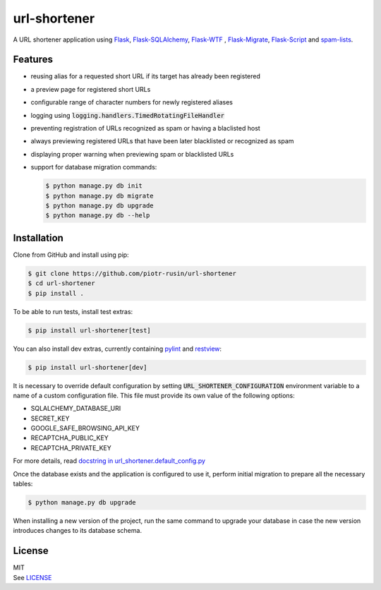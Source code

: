url-shortener
================

A URL shortener application using Flask_, `Flask-SQLAlchemy`_, `Flask-WTF`_ , `Flask-Migrate`_, `Flask-Script`_ and `spam-lists`_.

.. _Flask: http://flask.pocoo.org/
.. _Flask-SQLAlchemy: http://flask-sqlalchemy.pocoo.org/2.1/
.. _Flask-WTF: http://flask-wtf.readthedocs.io/en/latest/
.. _Flask-Migrate: https://flask-migrate.readthedocs.io/en/latest/
.. _Flask-Script: https://flask-script.readthedocs.io/en/latest/
.. _spam-lists: https://github.com/piotr-rusin/spam-lists

Features
--------

-  reusing alias for a requested short URL if its target has already been registered
-  a preview page for registered short URLs
-  configurable range of character numbers for newly registered aliases
-  logging using :code:`logging.handlers.TimedRotatingFileHandler`
-  preventing registration of URLs recognized as spam or having a blaclisted host
-  always previewing registered URLs that have been later blacklisted or recognized as spam
-  displaying proper warning when previewing spam or blacklisted URLs
-  support for database migration commands:

   .. code:: bash

       $ python manage.py db init
       $ python manage.py db migrate
       $ python manage.py db upgrade
       $ python manage.py db --help

Installation
------------

Clone from GitHub and install using pip:

.. code:: bash

    $ git clone https://github.com/piotr-rusin/url-shortener
    $ cd url-shortener
    $ pip install .

To be able to run tests, install test extras:

.. code:: bash

    $ pip install url-shortener[test]

You can also install dev extras, currently containing pylint_ and
restview_:

.. _pylint: https://www.pylint.org/
.. _restview: https://mg.pov.lt/restview/

.. code:: bash

    $ pip install url-shortener[dev]

It is necessary to override default configuration by setting :code:`URL_SHORTENER_CONFIGURATION` environment variable to a name of a custom configuration file. This file must provide its own value of the following options:

-  SQLALCHEMY_DATABASE_URI
-  SECRET_KEY
-  GOOGLE_SAFE_BROWSING_API_KEY
-  RECAPTCHA_PUBLIC_KEY
-  RECAPTCHA_PRIVATE_KEY

For more details, read `docstring in url_shortener.default_config.py`__

.. __: https://github.com/piotr-rusin/url-shortener/blob/master/
   url_shortener/default_config.py

Once the database exists and the application is configured to use it, perform initial migration to prepare all the necessary tables:

.. code:: bash

    $ python manage.py db upgrade

When installing a new version of the project, run the same command to upgrade your database in case the new version introduces changes to its database schema.

License
-------

| MIT
| See LICENSE__

.. __: https://github.com/piotr-rusin/spam-lists/blob/master/LICENSE

